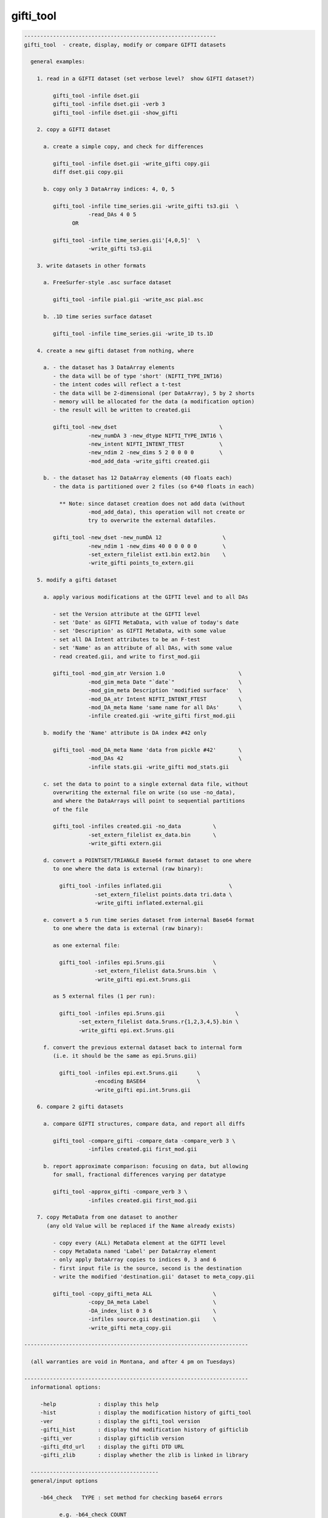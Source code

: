 **********
gifti_tool
**********

.. _gifti_tool:

.. contents:: 
    :depth: 4 

.. code-block:: none

    ------------------------------------------------------------
    gifti_tool  - create, display, modify or compare GIFTI datasets
    
      general examples:
    
        1. read in a GIFTI dataset (set verbose level?  show GIFTI dataset?)
    
             gifti_tool -infile dset.gii
             gifti_tool -infile dset.gii -verb 3
             gifti_tool -infile dset.gii -show_gifti
    
        2. copy a GIFTI dataset
    
          a. create a simple copy, and check for differences
    
             gifti_tool -infile dset.gii -write_gifti copy.gii
             diff dset.gii copy.gii
    
          b. copy only 3 DataArray indices: 4, 0, 5
    
             gifti_tool -infile time_series.gii -write_gifti ts3.gii  \
                        -read_DAs 4 0 5
                   OR
    
             gifti_tool -infile time_series.gii'[4,0,5]'  \
                        -write_gifti ts3.gii
    
        3. write datasets in other formats
    
          a. FreeSurfer-style .asc surface dataset
    
             gifti_tool -infile pial.gii -write_asc pial.asc
    
          b. .1D time series surface dataset
    
             gifti_tool -infile time_series.gii -write_1D ts.1D
    
        4. create a new gifti dataset from nothing, where
    
          a. - the dataset has 3 DataArray elements
             - the data will be of type 'short' (NIFTI_TYPE_INT16)
             - the intent codes will reflect a t-test
             - the data will be 2-dimensional (per DataArray), 5 by 2 shorts
             - memory will be allocated for the data (a modification option)
             - the result will be written to created.gii
    
             gifti_tool -new_dset                                \
                        -new_numDA 3 -new_dtype NIFTI_TYPE_INT16 \
                        -new_intent NIFTI_INTENT_TTEST           \
                        -new_ndim 2 -new_dims 5 2 0 0 0 0        \
                        -mod_add_data -write_gifti created.gii
    
          b. - the dataset has 12 DataArray elements (40 floats each)
             - the data is partitioned over 2 files (so 6*40 floats in each)
    
               ** Note: since dataset creation does not add data (without
                        -mod_add_data), this operation will not create or
                        try to overwrite the external datafiles.
    
             gifti_tool -new_dset -new_numDA 12                   \
                        -new_ndim 1 -new_dims 40 0 0 0 0 0        \
                        -set_extern_filelist ext1.bin ext2.bin    \
                        -write_gifti points_to_extern.gii
    
        5. modify a gifti dataset
    
          a. apply various modifications at the GIFTI level and to all DAs
    
             - set the Version attribute at the GIFTI level
             - set 'Date' as GIFTI MetaData, with value of today's date
             - set 'Description' as GIFTI MetaData, with some value
             - set all DA Intent attributes to be an F-test
             - set 'Name' as an attribute of all DAs, with some value
             - read created.gii, and write to first_mod.gii
    
             gifti_tool -mod_gim_atr Version 1.0                       \
                        -mod_gim_meta Date "`date`"                    \
                        -mod_gim_meta Description 'modified surface'   \
                        -mod_DA_atr Intent NIFTI_INTENT_FTEST          \
                        -mod_DA_meta Name 'same name for all DAs'      \
                        -infile created.gii -write_gifti first_mod.gii
    
          b. modify the 'Name' attribute is DA index #42 only
    
             gifti_tool -mod_DA_meta Name 'data from pickle #42'       \
                        -mod_DAs 42                                    \
                        -infile stats.gii -write_gifti mod_stats.gii
    
          c. set the data to point to a single external data file, without
             overwriting the external file on write (so use -no_data), 
             and where the DataArrays will point to sequential partitions
             of the file
    
             gifti_tool -infiles created.gii -no_data          \
                        -set_extern_filelist ex_data.bin       \
                        -write_gifti extern.gii
    
          d. convert a POINTSET/TRIANGLE Base64 format dataset to one where
             to one where the data is external (raw binary):
    
               gifti_tool -infiles inflated.gii                     \
                          -set_extern_filelist points.data tri.data \
                          -write_gifti inflated.external.gii
    
          e. convert a 5 run time series dataset from internal Base64 format
             to one where the data is external (raw binary):
    
             as one external file:
    
               gifti_tool -infiles epi.5runs.gii               \
                          -set_extern_filelist data.5runs.bin  \
                          -write_gifti epi.ext.5runs.gii
    
             as 5 external files (1 per run):
    
               gifti_tool -infiles epi.5runs.gii                      \
                     -set_extern_filelist data.5runs.r{1,2,3,4,5}.bin \
                     -write_gifti epi.ext.5runs.gii
    
          f. convert the previous external dataset back to internal form
             (i.e. it should be the same as epi.5runs.gii)
    
               gifti_tool -infiles epi.ext.5runs.gii      \
                          -encoding BASE64                \
                          -write_gifti epi.int.5runs.gii
    
        6. compare 2 gifti datasets
    
          a. compare GIFTI structures, compare data, and report all diffs
    
             gifti_tool -compare_gifti -compare_data -compare_verb 3 \
                        -infiles created.gii first_mod.gii
    
          b. report approximate comparison: focusing on data, but allowing
             for small, fractional differences varying per datatype
    
             gifti_tool -approx_gifti -compare_verb 3 \
                        -infiles created.gii first_mod.gii
    
        7. copy MetaData from one dataset to another
           (any old Value will be replaced if the Name already exists)
    
             - copy every (ALL) MetaData element at the GIFTI level
             - copy MetaData named 'Label' per DataArray element
             - only apply DataArray copies to indices 0, 3 and 6
             - first input file is the source, second is the destination
             - write the modified 'destination.gii' dataset to meta_copy.gii
    
             gifti_tool -copy_gifti_meta ALL                   \
                        -copy_DA_meta Label                    \
                        -DA_index_list 0 3 6                   \
                        -infiles source.gii destination.gii    \
                        -write_gifti meta_copy.gii
    
    ----------------------------------------------------------------------
    
      (all warranties are void in Montana, and after 4 pm on Tuesdays)
    
    ----------------------------------------------------------------------
      informational options:
    
         -help             : display this help
         -hist             : display the modification history of gifti_tool
         -ver              : display the gifti_tool version
         -gifti_hist       : display thd modification history of gifticlib
         -gifti_ver        : display gifticlib version
         -gifti_dtd_url    : display the gifti DTD URL
         -gifti_zlib       : display whether the zlib is linked in library
    
      ----------------------------------------
      general/input options
    
         -b64_check   TYPE : set method for checking base64 errors
    
               e.g. -b64_check COUNT
    
               This option sets the preference for how to deal with errors
               in Base64 encoded data (whether compressed or not).  The
               default is SKIPnCOUNT, which skips any illegal characters,
               and reports a count of the number found.
    
                   TYPE = NONE       : no checks - assume all is well
                   TYPE = DETECT     : report whether errors were found
                   TYPE = COUNT      : count the number of bad chars
                   TYPE = SKIP       : ignore any bad characters
                   TYPE = SKIPnCOUNT : ignore but count bad characters
    
               This default adds perhaps 10% to the reading time.
    
         -buf_size    SIZE : set the buffer size (given to expat library)
    
               e.g. -buf_size 1024
    
         -DA_index_list I0 I1 ... : specify a list of DataArray indices
    
               e.g. -DA_index_list 0
               e.g. -DA_index_list 0 17 19
    
               This option is used to specify a list of DataArray indices
               for use via some other option (such as -copy_DA_meta).
    
               Each DataArray element corresponding to one of the given
               indices will have the appropriate action applied, such as
               copying a given MetaData element from the source dataset
               to the destination dataset.
    
               Note that this differs from -read_DAs, which specifies which
               DataArray elements to even read in.  Both options could be
               used in the same command, such as if one wanted to copy the
               'Name' MetaData from index 17 of a source dataset into the
               MetaData of the first DataArray in a dataset with only two
               DataArray elements.
    
               e.g. gifti_tool -infiles source.gii dest.gii        \
                               -write_gifti new_dest.gii           \
                               -copy_DA_meta Name                  \
                               -read_DAs 17 17                     \
                               -DA_index_list 0
    
               Note that DA_index_list applies to the indices _after_ the
               datasets are read in.
    
         -gifti_test       : test whether each gifti dataset is valid
    
               This performs a consistency check on each input GIFTI
               dataset.  Lists and dimensions must be consistent.
    
         -infile     INPUT : specify one or more GIFTI datasets as input
    
               e.g. -input pial.gii
               e.g. -input run1.gii run2.gii
               e.g. -input MAKE_IM                 (create a new image)
               e.g. -input run1.gii'[3,4,5]'       (read DAs 3,4,5    )
               e.g. -input run1.gii'[0..16(2)]'    (read evens from 0 to 16)
               e.g. -input run1.gii'[4..$]'        (read all but 0..3)
    
               There are 2 special ways to specify input.  One is via the
               name 'MAKE_IM'.  That 'input' filename tell gifti_tool to
               create a new dataset, applying any '-new_*' options to it.
    
                   (refer to options: -new_*)
    
               The other special way is to specify which DataArray elements
               should be read in, using AFNI-style syntax within '[]'.  The
               quotes prevent the shell from interpreting the brackets.
    
               DataArray indices are zero-based.
    
               The list of DAs can be comma-delimited, and can use '..' or
               '-' to specify a range, and a value in parentheses to be used
               as a step.  The '$' character means the last index (numDA-1).
    
         -no_data          : do not read in data
    
               This option means not to read in the Data element in any
               DataArray, akin to reading only the header.
    
         -no_updates       : do not allow the library to modify metadata
    
               By default, the library may update some metadata fields, such
               as 'gifticlib-version'.  The -no_updates option will prevent
               that operation.
    
         -read_DAs s0 ...  : read DataArray list indices s0,... from input
    
               e.g. -read_DAs 0 4 3 3 8
               e.g. -input run1.gii -read_DAs 0 2 4 6 8
               e.g. -input run1.gii'[0..8(2)]'              (same effect)
    
               Specify a list of DataArray indices to read.  This is a
               simplified form of using brackets '[]' with -input names.
    
         -show_gifti       : show final gifti image
    
               Display all of the dataset information on the screen (sans
               data).  This includes meta data and all DataArray elements.
    
         -verb        VERB : set verbose level   (default: 1)
    
               e.g. -verb 2
    
               Print extra information to the screen.  The VERB level can
               be from 0 to 8, currently.
    
               Level 0 is considered 'quiet' mode, and should only report
               serious errors.  Level 1 is the default.
    
      ----------------------------------------
      output options
    
         -encoding    TYPE : set the data encoding for any output file
    
               e.g. -encoding BASE64GZIP
    
                   TYPE = ASCII      : ASCII encoding
                   TYPE = BASE64     : base64 binary
                   TYPE = BASE64GZIP : base64 compressed binary
    
               This operation can also be performed via -mod_DA_atr:
               e.g. -mod_DA_atr Encoding BASE64GZIP
    
         -perm_by_iord 0/1 : do we permute based on index order (default=1)
    
               e.g. -perm_by_iord 0
    
               This option simply controls whether datasets are forced into
               row-major data storage order upon read.  It is typically
               desirable, since this is a C library, and so conversion of
               indices to data (D[a][b][c]) assumes row-major ordering.
               But Matlab and Fortran use column-major order.
    
               For the GIFTI library, the default is to permute the data
               to row major order (if not already in it).
    
               For gifti_tool, the default is to convert to row major order
               when any of the -write_* options are applied, but to leave
               the order unchanged otherwise (for inspection and such).
    
               See also -mod_ind_ord.
    
         -set_extern_filelist F1 F2 ... : store data in external files
    
               e.g. -set_extern_filelist run.1.data run.2.data run.3.data
               e.g. -set_extern_filelist runs.all.data
               e.g. -set_extern_filelist points.data triangles.data
    
               Data is normally stored within the XML file as numerical
               text or Base64 encoded raw or compressed data.
    
               With use of this option, users can set to have data stored in
               external binary files (neither encoded nor compressed) upon a
               write operation.
    
               External file storage is subject to a couple of restrictions:
    
                 - GIFTI requires that they are in the same directory
    
                 - the library allows multiple DataArrays per file, but each
                   DataArray within the same file must have the same size
                   (this is a gifticlib limit, not a GIFTI limit)
    
                     OK : equal data in 1 file
                     OK : equal data in k files, numDA is multiple of k
                     BAD: equal data in k files, numDA is NOT multiple of k
                     OK : points/triangles in 2 files
                     BAD: points/triangles in 1 file (sizes differ)
    
               The most basic use of this option is to convert data from
               internal to external.  See examples 5d and 5e.
    
               Note that one can also create a GIFTI dataset out of nothing
               and use this option to point to existing external data files.
               This would help conversion from other dataset formats.  See
               example 5c.
    
               Note that one can convert from an external data format to
               internal just by modifying the -encoding.  See example 5f.
    
         -write_1D    DSET : write out data to AFNI style 1D file
    
               e.g. -write_1D stats.1D
    
               Currently, all DAs need to be of the same datatype.  This
               restriction could be lifted if there is interest.
    
         -write_asc   DSET : write out geometry to FreeSurfer style ASC file
    
               e.g. -write_asc pial.asc
    
               To write a surface file in FreeSurfer asc format, it must
               contain DataArray elements of intent NIFTI_INTENT_POINTSET
               and NIFTI_INTENT_TRIANGLE.  The POINTSET data is written as
               node coordinates and the TRIANGLE data as triangles (node
               index triplets).
    
         -write_gifti DSET : write out dataset as gifti image
    
               e.g. -write_gifti new.pial.gii
    
         -zlevel     LEVEL : set compression level (-1 or 0..9)
    
               This option sets the compression level used by zlib.  Some
               LEVEL values are noteworthy:
    
                  -1   : specify to use the default of zlib (currently 6)
                   0   : no compression (but still needs a few extra bytes)
                   1   : fastest but weakest compression
                   6   : default (good speed/compression trade-off)
                   9   : slowest but strongest compression
    
      ----------------------------------------
      modification options
    
         These modification options will affect every DataArray element
         specified by the -mod_DAs option.  If the option is not used,
         then ALL DataArray elements will be affected.
    
         -mod_add_data     : add data to empty DataArray elements
    
               Allocate data in every DataArray element.  Datasets can be
               created without any stored data.  This will allocate data
               and fill it with zeros of the given type.
    
         -mod_DA_atr  NAME VALUE : set the NAME=VALUE attribute pair
    
               e.g. -mod_DA_atr Intent NIFTI_INTENT_ZSCORE
    
               This option will set the DataArray attribute corresponding
               to NAME to the value, VALUE.  Attribute name=value pairs are
               specified in the gifti DTD (see -gifti_dtd_url).
    
               One NAME=VALUE pair can be specified per -mod_DA_atr
               option.  Multiple -mod_DA_atr options can be used.
    
         -mod_DA_meta NAME VALUE : set the NAME=VALUE pair in DA's MetaData
    
               e.g. -mod_DA_meta Description 'the best dataset, ever'
    
               Add a MetaData entry to each DataArray element for this
               NAME and VALUE.  If 'NAME' already exists, the old value
               is replaced by VALUE.
    
         -mod_DAs i0 i1 ...      : specify the set of DataArrays to modify
    
               e.g. -mod_DAs 0 4 5
    
               Specify the list of DataArray elements to modify.  All the
               -mod_* options apply to this list of DataArray indices.  If
               no -mod_DAs option is used, the operations apply to ALL
               DataArray elements.
    
               Note that the indices are zero-based, 0 .. numDA-1.
    
         -mod_gim_atr  NAME VALUE : set the GIFTI NAME=VALUE attribute pair
    
               e.g. -mod_gim_atr Version 3.141592
    
               Set the GIFTI element attribute corresponding to NAME to the
               value, VALUE.
    
               Given that numDA is computed and version will rarely change,
               this option will probably not feel much love.
    
         -mod_gim_meta NAME VALUE : add this pair to the GIFTI MetaData
    
               e.g. -mod_gim_meta date "`date`"
    
               Add a MetaData entry to each DataArray element for this
               NAME and VALUE pair.  If NAME exists, VALUE will replace
               the old value.
    
         -mod_ind_ord ORD : modify the index order (1=RowMajor, 2=ColMajor)
    
               e.g. -mod_ind_ord 2
    
               Arrange the data by the given ArrayIndexingOrder.
    
                  ORD = 1 : convert to row major order
                  ORD = 2 : convert to column major order
    
         -mod_to_float            : change all DataArray data to float
    
               Convert all DataArray elements of all datasets to datatype
               NIFTI_TYPE_FLOAT32 (4-byte floats).  If the data does not
               actually exist, only the attribute will be set.  Otherwise
               all of the data will be converted.  There are some types
               for which this operation may not be appropriate.
    
      ----------------------------------------
    
      creation (new dataset) options
    
         -new_dset         : create a new GIFTI dataset
         -new_numDA  NUMDA : new dataset will have NUMDA DataArray elements
                             e.g. -new_numDA 3
         -new_intent INTENT: DA elements will have intent INTENT
                             e.g. -new_intent NIFTI_INTENT_FTEST
         -new_dtype   TYPE : set datatype to TYPE
                             e.g. -new_dtype NIFTI_TYPE_FLOAT32
         -new_ndim NUMDIMS : set Dimensionality to NUMDIMS (see -new_dims)
         -new_dims D0...D5 : set dims[] to these 6 values
                             e.g. -new_ndim 2 -new_dims 7 2 0 0 0 0
         -new_data         : allocate space for data in created dataset
    
      ----------------------------------------
      comparison options
    
         -approx_gifti            : approximate comparison of GIFTI dsets
    
               This compares all data elements of the two GIFTI structures.
               The attributes, MetaData, etc. are ignored if they do not
               pertain directly to the data.
    
               The comparisons allow for small, fractional differences,
               which depend on the datatype.
    
         -compare_gifti           : specifies to compare two GIFTI datasets
    
               This compares all elements of the two GIFTI structures.
               The attributes, LabelTabels, MetaData are compared, and then
               each of the included DataArray elements.  All sub-structures
               of the DataArrays are compared, except for the actual 'data',
               which requires the '-compare_data' flag.
    
               There must be exactly 2 input datasets to use this option.
               See example #7 for sample usage.
    
         -compare_data            : flag to request comparison of the data
    
               Data comparison is done per DataArray element.
    
               Comparing data is a separate operation from comparing GIFTI.
               Neither implies the other.
    
         -compare_verb LEVEL      : set the verbose level of comparisons
    
               Data comparison is done per DataArray element.  Setting the
               verb level will have the following effect:
    
               0 : quiet, only return whether there was a difference
               1 : show whether there was a difference
               2 : show whether there was a difference per DataArray
               3 : show all differences
    
      ----------------------------------------
      MetaData copy options
    
         -copy_gifti_meta MD_NAME      : copy MetaData with name MD_NAME
    
               e.g. -copy_gifti_meta AFNI_History
    
               Copy the MetaData with the given name from the first input
               dataset to the second (last).  This applies to MetaData at
               the GIFTI level (not in the DataArray elements).
    
         -copy_DA_meta MD_NAME         : copy MetaData with name MD_NAME
    
               e.g. -copy_DA_meta intent_p1
    
               Copy the MetaData with the given name from the first input
               dataset to the second (last).  This applies to MetaData at
               DataArray level.
    
               This will apply to all DataArray elements, unless the
               -DA_index_list option is used to specify a zero-based
               index list.
    
               see also -DA_index_list
    
    ------------------------------------------------------------
    see the GIfTI community web site at:
    
               http://www.nitrc.org/projects/gifti
    
    R Reynolds, National Institutes of Health
